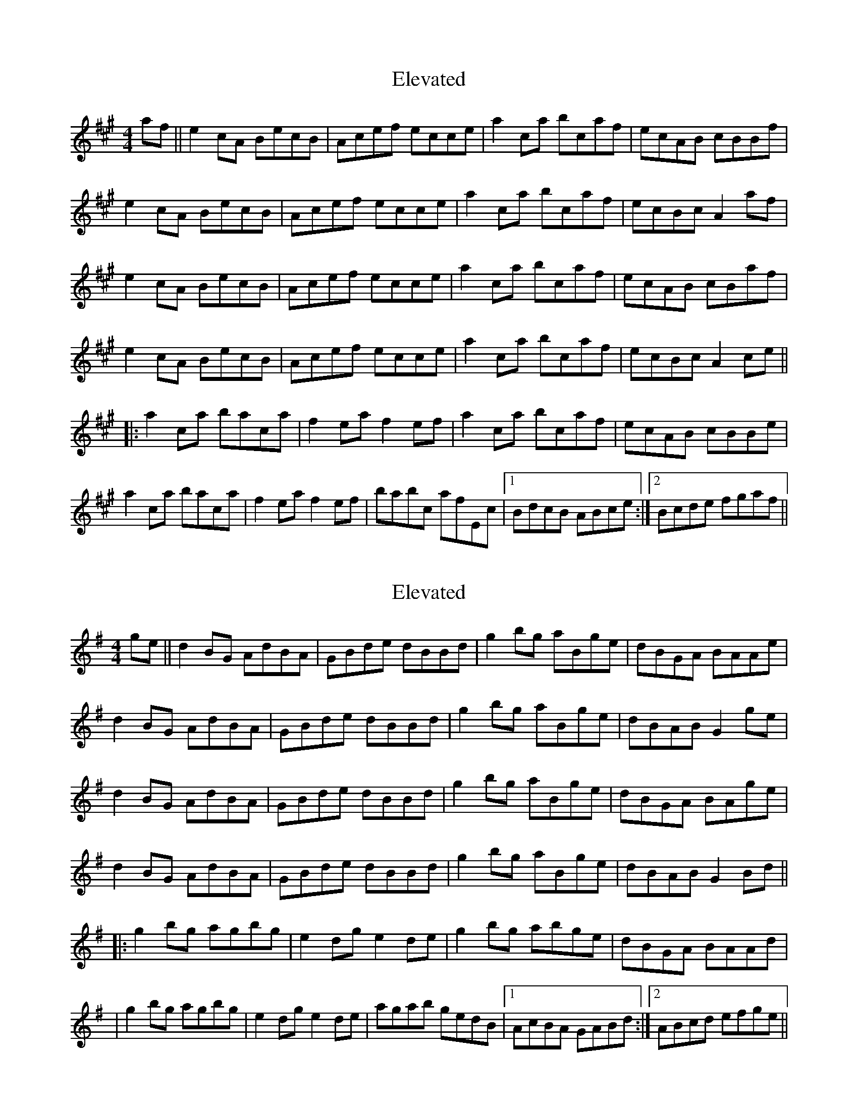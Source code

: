 X: 1
T: Elevated
Z: Kellie 
S: https://thesession.org/tunes/15518#setting29086
R: reel
M: 4/4
L: 1/8
K: Amaj
af||e2cA BecB|Acef ecce|a2c’a bcaf|ecAB cBBf|
e2cA BecB|Acef ecce|a2c’a bcaf|ecBc A2af|
e2cA BecB|Acef ecce|a2c’a bcaf|ecAB cBaf|
e2cA BecB|Acef ecce|a2c’a bcaf|ecBc A2ce||
|:a2c’a bac’a|f2ea f2ef|a2c’a bc’af|ecAB cBBe|
a2c’a bac’a|f2ea f2ef|bab’c afEc|1 BdcB ABce:|2 Bcde fgaf||
X: 2
T: Elevated
Z: Kellie 
S: https://thesession.org/tunes/15518#setting29087
R: reel
M: 4/4
L: 1/8
K: Gmaj
ge||d2BG AdBA|GBde dBBd|g2bg aBge|dBGA BAAe|
d2BG AdBA|GBde dBBd|g2bg aBge|dBAB G2ge|
d2BG AdBA|GBde dBBd|g2bg aBge|dBGA BAge|
d2BG AdBA|GBde dBBd|g2bg aBge|dBAB G2Bd||
|:g2bg agbg|e2dg e2de|g2bg abge|dBGA BAAd|
|g2bg agbg|e2dg e2de|agab gedB|1 AcBA GABd:|2 ABcd efge||
